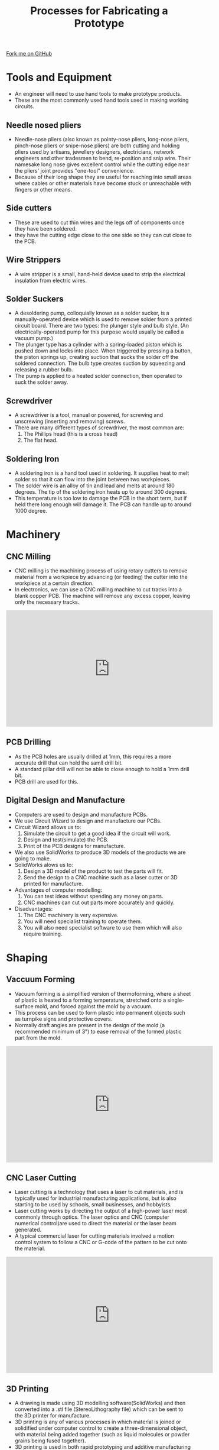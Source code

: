 #+STARTUP:indent
#+HTML_HEAD: <link rel="stylesheet" type="text/css" href="css/styles.css"/>
#+HTML_HEAD_EXTRA: <link href='http://fonts.googleapis.com/css?family=Ubuntu+Mono|Ubuntu' rel='stylesheet' type='text/css'>
#+BEGIN_COMMENT
#+STYLE: <link rel="stylesheet" type="text/css" href="css/styles.css"/>
#+STYLE: <link href='http://fonts.googleapis.com/css?family=Ubuntu+Mono|Ubuntu' rel='stylesheet' type='text/css'>
#+END_COMMENT
#+OPTIONS: f:nil author:nil num:1 creator:nil timestamp:nil 
#+TITLE: Processes for Fabricating a Prototype
#+AUTHOR: C. Delport

#+BEGIN_HTML
<div class=ribbon>
<a href="https://github.com/stcd11/gcse_de_theory">Fork me on GitHub</a>
</div>
<center>
<img src='./img/fabricating.jpg' width=25%>
</center>
#+END_HTML

* COMMENT Use as a template
:PROPERTIES:
:HTML_CONTAINER_CLASS: activity
:END:
** Learn It
:PROPERTIES:
:HTML_CONTAINER_CLASS: learn
:END:

** Research It
:PROPERTIES:
:HTML_CONTAINER_CLASS: research
:END:

** Design It
:PROPERTIES:
:HTML_CONTAINER_CLASS: design
:END:

** Build It
:PROPERTIES:
:HTML_CONTAINER_CLASS: build
:END:

** Test It
:PROPERTIES:
:HTML_CONTAINER_CLASS: test
:END:

** Run It
:PROPERTIES:
:HTML_CONTAINER_CLASS: run
:END:

** Document It
:PROPERTIES:
:HTML_CONTAINER_CLASS: document
:END:

** Code It
:PROPERTIES:
:HTML_CONTAINER_CLASS: code
:END:

** Program It
:PROPERTIES:
:HTML_CONTAINER_CLASS: program
:END:

** Try It
:PROPERTIES:
:HTML_CONTAINER_CLASS: try
:END:

** Badge It
:PROPERTIES:
:HTML_CONTAINER_CLASS: badge
:END:

** Save It
:PROPERTIES:
:HTML_CONTAINER_CLASS: save
:END:

e* Introduction
[[file:img/pic.jpg]]
:PROPERTIES:
:HTML_CONTAINER_CLASS: intro
:END:
* Tools and Equipment
:PROPERTIES:
:HTML_CONTAINER_CLASS: activity
:END:
- An engineer will need to use hand tools to make prototype products.
- These are the most commonly used hand tools used in making working circuits.
** Needle nosed pliers
:PROPERTIES:
:HTML_CONTAINER_CLASS: learn
:END:
- Needle-nose pliers (also known as pointy-nose pliers, long-nose pliers, pinch-nose pliers or snipe-nose pliers) are both cutting and holding pliers used by artisans, jewellery designers, electricians, network engineers and other tradesmen to bend, re-position and snip wire. Their namesake long nose gives excellent control while the cutting edge near the pliers' joint provides "one-tool" convenience. 
- Because of their long shape they are useful for reaching into small areas where cables or other materials have become stuck or unreachable with fingers or other means.
[[./img/long_nose_pliers.JPG]]
** Side cutters
:PROPERTIES:
:HTML_CONTAINER_CLASS: learn
:END:
- These are used to cut thin wires and the legs off of components once they have been soldered.
- they have the cutting edge close to the one side so they can cut close to the PCB.
[[./img/side_cutter.JPG]]
** Wire Strippers
:PROPERTIES:
:HTML_CONTAINER_CLASS: learn
:END:
- A wire stripper is a small, hand-held device used to strip the electrical insulation from electric wires.
[[./img/wire_strippers.JPG]]
** Solder Suckers
:PROPERTIES:
:HTML_CONTAINER_CLASS: learn
:END:
- A desoldering pump, colloquially known as a solder sucker, is a manually-operated device which is used to remove solder from a printed circuit board. There are two types: the plunger style and bulb style. (An electrically-operated pump for this purpose would usually be called a vacuum pump.)
- The plunger type has a cylinder with a spring-loaded piston which is pushed down and locks into place. When triggered by pressing a button, the piston springs up, creating suction that sucks the solder off the soldered connection. The bulb type creates suction by squeezing and releasing a rubber bulb.
- The pump is applied to a heated solder connection, then operated to suck the solder away.
[[./img/solder_sucker.JPG]]
** Screwdriver
:PROPERTIES:
:HTML_CONTAINER_CLASS: learn
:END:
- A screwdriver is a tool, manual or powered, for screwing and unscrewing (inserting and removing) screws.
- There are many different types of screwdriver, the most common are:
 1. The Phillips head (this is a cross head)
 2. The flat head.
[[./img/screwdriver.jpg]]
** Soldering Iron
:PROPERTIES:
:HTML_CONTAINER_CLASS: learn
:END:
- A soldering iron is a hand tool used in soldering. It supplies heat to melt solder so that it can flow into the joint between two workpieces.
- The solder wire is an alloy of tin and lead and melts at around 180 degrees. The tip of the soldering iron heats up to around 300 degrees.
- This temperature is too low to damage the PCB in the short term, but if held there long enough will damage it. The PCB can handle up to around 1000 degree.
[[./img/soldering_iron.JPG]]
* Machinery
:PROPERTIES:
:HTML_CONTAINER_CLASS: activity
:END:
** CNC Milling
:PROPERTIES:
:HTML_CONTAINER_CLASS: learn
:END:
- CNC milling is the machining process of using rotary cutters to remove material from a workpiece by advancing (or feeding) the cutter into the workpiece at a certain direction.
- In electronics, we can use a CNC milling machine to cut tracks into a blank copper PCB. The machine will remove any excess copper, leaving only the necessary tracks.
#+BEGIN_HTML
<iframe width="560" height="315" src="https://www.youtube.com/embed/I9SwoUCcFVU" frameborder="0" allow="autoplay; encrypted-media" allowfullscreen></iframe>
#+END_HTML 
** PCB Drilling
:PROPERTIES:
:HTML_CONTAINER_CLASS: learn
:END:
- As the PCB holes are usually drilled at 1mm, this requires a more accurate drill that can hold the samll drill bit.
- A standard pillar drill will not be able to close enough to hold a 1mm drill bit.
- PCB drill are used for this.
[[./img/PCB_drill.jpg]]
** Digital Design and Manufacture
:PROPERTIES:
:HTML_CONTAINER_CLASS: learn
:END:
- Computers are used to design and manufacture PCBs.
- We use Circuit Wizard to design and manufacture our PCBs.
- Circuit Wizard allows us to:
 1. Simulate the circuit to get a good idea if the circuit will work.
 2. Design and test(simulate) the PCB.
 3. Print of the PCB designs for manufacture.
- We also use SolidWorks to produce 3D models of the products we are going to make.
- SolidWorks alows us to:
 1. Design a 3D model of the product to test the parts will fit.
 2. Send the design to a CNC machine such as a laser cutter or 3D printed for manufacture.
- Advantages of computer modelling:
 1. You can test ideas without spending any money on parts.
 2. CNC machines can cut out parts more accurately and quickly.
- Disadvantages:
 1. The CNC machinery is very expensive.
 2. You will need specialist training to operate them.
 3. You will also need specialist software to use them which will also require training.
* Shaping
:PROPERTIES:
:HTML_CONTAINER_CLASS: activity
:END:
** Vaccuum Forming
:PROPERTIES:
:HTML_CONTAINER_CLASS: learn
:END:
- Vacuum forming is a simplified version of thermoforming, where a sheet of plastic is heated to a forming temperature, stretched onto a single-surface mold, and forced against the mold by a vacuum.
- This process can be used to form plastic into permanent objects such as turnpike signs and protective covers.
- Normally draft angles are present in the design of the mold (a recommended minimum of 3°) to ease removal of the formed plastic part from the mold.
#+BEGIN_HTML
<iframe width="560" height="315" src="https://www.youtube.com/embed/BqV_jsxD0UA" frameborder="0" allow="autoplay; encrypted-media" allowfullscreen></iframe>
#+END_HTML
** CNC Laser Cutting
:PROPERTIES:
:HTML_CONTAINER_CLASS: learn
:END:
- Laser cutting is a technology that uses a laser to cut materials, and is typically used for industrial manufacturing applications, but is also starting to be used by schools, small businesses, and hobbyists. 
- Laser cutting works by directing the output of a high-power laser most commonly through optics. The laser optics and CNC (computer numerical control)are used to direct the material or the laser beam generated.
- A typical commercial laser for cutting materials involved a motion control system to follow a CNC or G-code of the pattern to be cut onto the material. 
#+BEGIN_HTML
<iframe width="560" height="315" src="https://www.youtube.com/embed/HcKmpIj6n1s" frameborder="0" allow="autoplay; encrypted-media" allowfullscreen></iframe>
#+END_HTML
** 3D Printing
:PROPERTIES:
:HTML_CONTAINER_CLASS: learn
:END:
- A drawing is made using 3D modelling software(SolidWorks) and then converted into a .stl file (StereoLithography file) which can be sent to the 3D printer for manufacture.
- 3D printing is any of various processes in which material is joined or solidified under computer control to create a three-dimensional object, with material being added together (such as liquid molecules or powder grains being fused together).
- 3D printing is used in both rapid prototyping and additive manufacturing (AM). Objects can be of almost any shape or geometry and typically are produced using digital model data from a 3D model or another electronic data source such as an Additive Manufacturing File (AMF) file (usually in sequential layers).
- There are many different technologies, like stereolithography (SLA) or fused deposit modeling (FDM). Thus, unlike material removed from a stock in the conventional machining process, 3D printing or AM builds a three-dimensional object from computer-aided design (CAD) model or AMF file, usually by successively adding material layer by layer.
#+BEGIN_HTML
<iframe width="560" height="315" src="https://www.youtube.com/embed/UCI7BgLrk-4" frameborder="0" allow="autoplay; encrypted-media" allowfullscreen></iframe>
#+END_HTML
** Drilling
:PROPERTIES:
:HTML_CONTAINER_CLASS: learn
:END:
- Drilling is used to make a round hole in a materials.
- There are many different types of drills, here are some:
 1. Hand drills (battery operated and corded).
 2. Pillar drills.
 3. Bench top drills.
- Drills will cut a hole at 90 degrees to the work surface.
- It is possible to cut other shapes using a drill, this is called *chain drilling*.
#+BEGIN_HTML
<iframe width="560" height="315" src="https://www.youtube.com/embed/W6D6IslKBRg" frameborder="0" allow="autoplay; encrypted-media" allowfullscreen></iframe>
#+END_HTML
* Fabricating, Constructing and Assembling
:PROPERTIES:
:HTML_CONTAINER_CLASS: activity
:END:
** PCB Mounting Methods
:PROPERTIES:
:HTML_CONTAINER_CLASS: learn
:END:
- Once you have made a PCB with all of its components attached, it wil need to be mounted into a case.
- You can not leave the PCB to rattle around in a case as this could lead to short circuits or damaged components.
- This will also help the product look more professtional.
- When mounting a PCB, you will need to remember the bottom of the PCB has soldered joints and tracks, this will need to be raised above the surface so as not to cause short circuits and damage, especially when the case is a metal construction.
- The most common way to mount a PCB is to use screws and plastic spacers to raise the board.
- Holes will be drilled in the appropriate places and the board will be screwed in place.
- There are ready made plastic mounts and fixing available, especially when it come to mass production.
[[./img/PCB_mount.jpg]]
** Cable Managment
:PROPERTIES:
:HTML_CONTAINER_CLASS: learn
:END:
- When producing a PCB, there will inevitably be a lot of wiring. This will need to be managed safely and neatly.
- Loose cable will move around and can become dislodged and prevent the product from working, or even worse, cause a short circuit.
- We also need to consider whether the cable needs to move or not.
- Cable ties are a very good way of neatly managing cables, there are however, many other cable management systems.
[[./img/cable_management.jpg]]
- We also dont want a cable to be soldered directly to a PCB as this will create a weak point and the wire will most likely break loose.
- To prevent this, we drill strain relief holes which allow the wires/cable to run from under the PCB, making the stress move from the soldered joint.
[[./img/strain_relief.jpg]]
- It is also a good idea to colour code cables to make them easier to identify after soldering and running the cable.
** Wastage
:PROPERTIES:
:HTML_CONTAINER_CLASS: learn
:END:
- This is the process of removing any excess materials.
- When you have soldered in the components, you will cut off the excess component legs to make the PCB smaller and prevent shorting.
- The PCB can also be trimmed down to remove excess board. Hand tools will be used to do this, such as a saw or drill.
- Some products can be recycled. If you are turning on a lathe or cutting in a milling machine. The metal *swarf* can often be collected and recycled and then reused.
- This could save you money.
** Addition
:PROPERTIES:
:HTML_CONTAINER_CLASS: learn
:END:
- Addition is the process that puts materials together to form the required shapes.
- Materials can be cut into shapes with hand tools and fixed together with joints, adhesives(glues), mechanical fixings(screws, nuts and bolts, rivets), and by heat, including soldering, brazing and welding.
- 3D printing is also an addition process, because plastic is added to build up the required design.
- Addition is an efficient use of material, as pieces are cut to the right size with little wastage.
- There are often lots of joins between pieces of materials, so it is difficult to make the product strong.
* Practise Questions
:PROPERTIES:
:HTML_CONTAINER_CLASS: activity
:END:
** Practice Questions
:PROPERTIES:
:HTML_CONTAINER_CLASS: try
:END:
  1. Name 3 hand tools that will be useful in amking prottype PCBs.
  2. Suggest 2 things a computer could help with when designing or making electronic products.
  3. Gine an example of a product that would be created using a vaccuum former.
  4. Find out the best technique for soldering a joint with a soldering iron, describe the process.
  5. Give an advantage of wastage and an advantage of the addition process.
